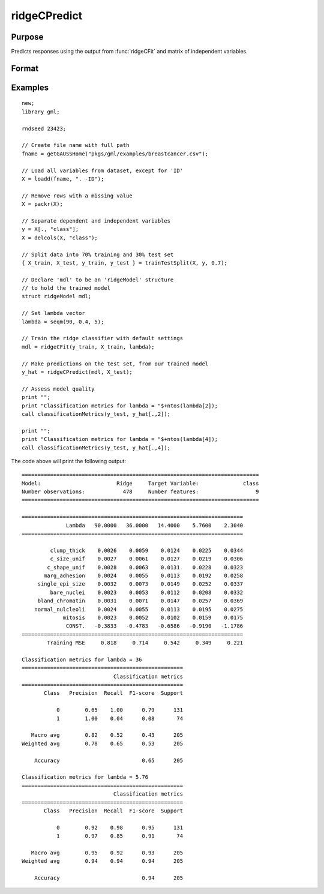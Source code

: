 ridgeCPredict
====================

Purpose
----------------------
Predicts responses using the output from :func:`ridgeCFit` and matrix of independent variables.

Format
-------------------

.. function:: predictions = ridgeCPredict(mdl, x_test)

    :return mdl: An instance of a :class:`ridgeModel` structure. An instance named *mdl* will have the following members:

        .. csv-table::
            :widths: auto

            "mdl.alpha_hat","(*1 x nlambdas vector*) The estimated value for the intercept for each provided *lambda*."
            "mdl.beta_hat","(*P x nlambdas matrix*) The estimated parameter values for each provided *lambda*."
            "mdl.mse_train","(*nlambdas x 1 vector*) The mean squared error for each set of parameters, computed on the training set."
            "mdl.lambda","(*nlambdas x 1 vector*) The *lambda* values used in the estimation."

    :rtype mdl: struct

    :param x_test: The independent variables.
    :type x_test: NxP matrix

    :return predictions: The predictions.
    :rtype predictions: Nx1 numeric or string vector

Examples
-------------

::

    new;
    library gml;

    rndseed 23423;

    // Create file name with full path
    fname = getGAUSSHome("pkgs/gml/examples/breastcancer.csv");

    // Load all variables from dataset, except for 'ID'
    X = loadd(fname, ". -ID");

    // Remove rows with a missing value
    X = packr(X);

    // Separate dependent and independent variables
    y = X[., "class"];
    X = delcols(X, "class");

    // Split data into 70% training and 30% test set
    { X_train, X_test, y_train, y_test } = trainTestSplit(X, y, 0.7);

    // Declare 'mdl' to be an 'ridgeModel' structure
    // to hold the trained model
    struct ridgeModel mdl;

    // Set lambda vector
    lambda = seqm(90, 0.4, 5);

    // Train the ridge classifier with default settings
    mdl = ridgeCFit(y_train, X_train, lambda);

    // Make predictions on the test set, from our trained model
    y_hat = ridgeCPredict(mdl, X_test);

    // Assess model quality
    print "";
    print "Classification metrics for lambda = "$+ntos(lambda[2]);
    call classificationMetrics(y_test, y_hat[.,2]);
   
    print "";
    print "Classification metrics for lambda = "$+ntos(lambda[4]);
    call classificationMetrics(y_test, y_hat[.,4]);

The code above will print the following output:

::

    ===========================================================================
    Model:                        Ridge     Target Variable:              class
    Number observations:            478     Number features:                  9
    ===========================================================================
    
    ======================================================================
                  Lambda   90.0000   36.0000   14.4000    5.7600    2.3040
    ======================================================================
    
             clump_thick    0.0026    0.0059    0.0124    0.0225    0.0344
             c_size_unif    0.0027    0.0061    0.0127    0.0219    0.0306
            c_shape_unif    0.0028    0.0063    0.0131    0.0228    0.0323
           marg_adhesion    0.0024    0.0055    0.0113    0.0192    0.0258
         single_epi_size    0.0032    0.0073    0.0149    0.0252    0.0337
             bare_nuclei    0.0023    0.0053    0.0112    0.0208    0.0332
         bland_chromatin    0.0031    0.0071    0.0147    0.0257    0.0369
        normal_nulcleoli    0.0024    0.0055    0.0113    0.0195    0.0275
                 mitosis    0.0023    0.0052    0.0102    0.0159    0.0175
                  CONST.   -0.3833   -0.4783   -0.6586   -0.9190   -1.1786
    ======================================================================
            Training MSE     0.818     0.714     0.542     0.349     0.221
    
    Classification metrics for lambda = 36
    ===================================================
                                 Classification metrics
    ===================================================
           Class   Precision  Recall  F1-score  Support
    
               0        0.65    1.00      0.79      131
               1        1.00    0.04      0.08       74
    
       Macro avg        0.82    0.52      0.43      205
    Weighted avg        0.78    0.65      0.53      205
    
        Accuracy                          0.65      205
    
    Classification metrics for lambda = 5.76
    ===================================================
                                 Classification metrics
    ===================================================
           Class   Precision  Recall  F1-score  Support
    
               0        0.92    0.98      0.95      131
               1        0.97    0.85      0.91       74
    
       Macro avg        0.95    0.92      0.93      205
    Weighted avg        0.94    0.94      0.94      205
    
        Accuracy                          0.94      205

.. seealso:: :func:`ridgecfit`, :func:`ridgeFit`
